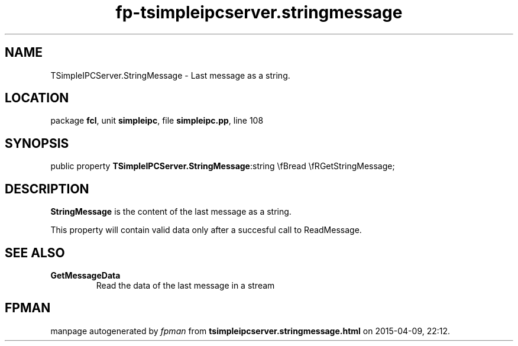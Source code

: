 .\" file autogenerated by fpman
.TH "fp-tsimpleipcserver.stringmessage" 3 "2014-03-14" "fpman" "Free Pascal Programmer's Manual"
.SH NAME
TSimpleIPCServer.StringMessage - Last message as a string.
.SH LOCATION
package \fBfcl\fR, unit \fBsimpleipc\fR, file \fBsimpleipc.pp\fR, line 108
.SH SYNOPSIS
public property  \fBTSimpleIPCServer.StringMessage\fR:string \\fBread \\fRGetStringMessage;
.SH DESCRIPTION
\fBStringMessage\fR is the content of the last message as a string.

This property will contain valid data only after a succesful call to ReadMessage.


.SH SEE ALSO
.TP
.B GetMessageData
Read the data of the last message in a stream

.SH FPMAN
manpage autogenerated by \fIfpman\fR from \fBtsimpleipcserver.stringmessage.html\fR on 2015-04-09, 22:12.

